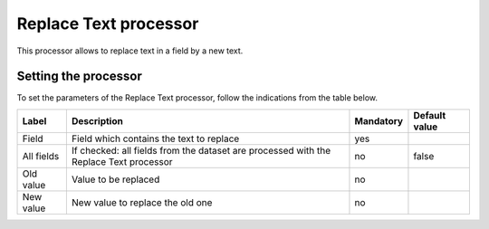 Replace Text processor
======================

This processor allows to replace text in a field by a new text.

Setting the processor
---------------------

To set the parameters of the Replace Text processor, follow the indications from the table below.

.. list-table::
  :header-rows: 1

  * * Label
    * Description
    * Mandatory
    * Default value
  * * Field
    * Field which contains the text to replace
    * yes
    *
  * * All fields
    * If checked: all fields from the dataset are processed with the Replace Text processor
    * no
    * false
  * * Old value
    * Value to be replaced
    * no
    *
  * * New value
    * New value to replace the old one
    * no
    *
